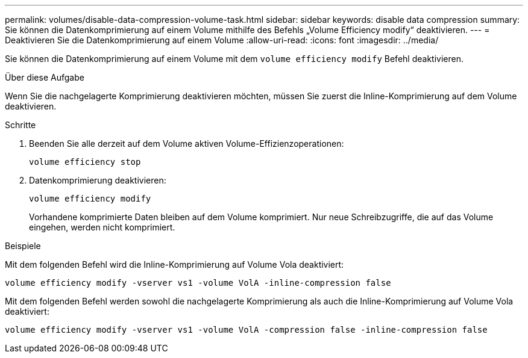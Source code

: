 ---
permalink: volumes/disable-data-compression-volume-task.html 
sidebar: sidebar 
keywords: disable data compression 
summary: Sie können die Datenkomprimierung auf einem Volume mithilfe des Befehls „Volume Efficiency modify“ deaktivieren. 
---
= Deaktivieren Sie die Datenkomprimierung auf einem Volume
:allow-uri-read: 
:icons: font
:imagesdir: ../media/


[role="lead"]
Sie können die Datenkomprimierung auf einem Volume mit dem `volume efficiency modify` Befehl deaktivieren.

.Über diese Aufgabe
Wenn Sie die nachgelagerte Komprimierung deaktivieren möchten, müssen Sie zuerst die Inline-Komprimierung auf dem Volume deaktivieren.

.Schritte
. Beenden Sie alle derzeit auf dem Volume aktiven Volume-Effizienzoperationen:
+
`volume efficiency stop`

. Datenkomprimierung deaktivieren:
+
`volume efficiency modify`

+
Vorhandene komprimierte Daten bleiben auf dem Volume komprimiert. Nur neue Schreibzugriffe, die auf das Volume eingehen, werden nicht komprimiert.



.Beispiele
Mit dem folgenden Befehl wird die Inline-Komprimierung auf Volume Vola deaktiviert:

`volume efficiency modify -vserver vs1 -volume VolA -inline-compression false`

Mit dem folgenden Befehl werden sowohl die nachgelagerte Komprimierung als auch die Inline-Komprimierung auf Volume Vola deaktiviert:

`volume efficiency modify -vserver vs1 -volume VolA -compression false -inline-compression false`

